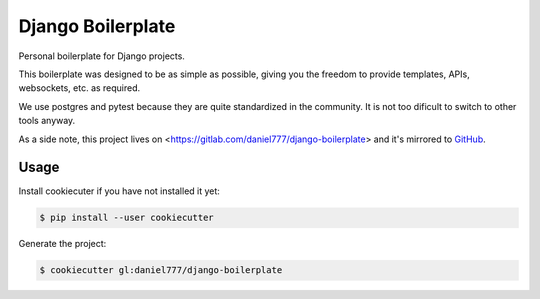 ******************
Django Boilerplate
******************

Personal boilerplate for Django projects.

This boilerplate was designed to be as simple as possible, giving you the freedom to provide templates, APIs, websockets, etc. as required.

We use postgres and pytest because they are quite standardized in the community. It is not too dificult to switch to other tools anyway.

As a side note, this project lives on <https://gitlab.com/daniel777/django-boilerplate> and it's mirrored to `GitHub <https://github.com/daniel777-coder/django-boilerplate>`_.

Usage
=====

Install cookiecuter if you have not installed it yet:

.. code-block:: bash

  $ pip install --user cookiecutter

Generate the project:

.. code-block:: bash

  $ cookiecutter gl:daniel777/django-boilerplate
